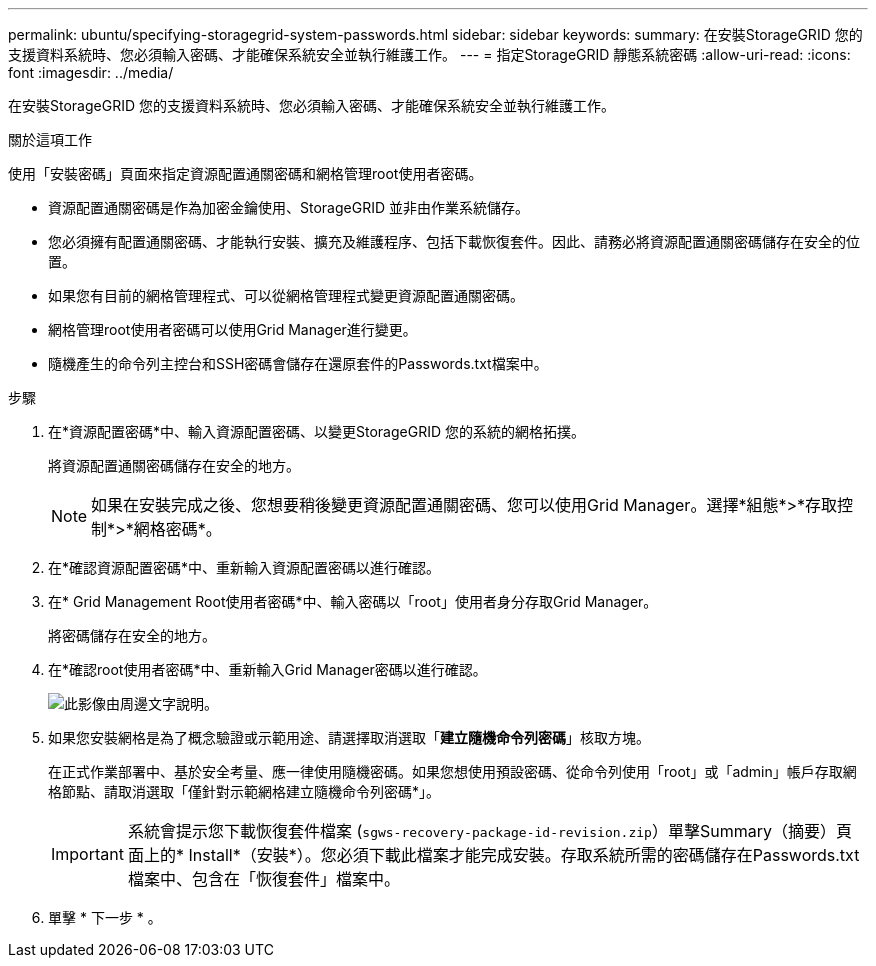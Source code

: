 ---
permalink: ubuntu/specifying-storagegrid-system-passwords.html 
sidebar: sidebar 
keywords:  
summary: 在安裝StorageGRID 您的支援資料系統時、您必須輸入密碼、才能確保系統安全並執行維護工作。 
---
= 指定StorageGRID 靜態系統密碼
:allow-uri-read: 
:icons: font
:imagesdir: ../media/


[role="lead"]
在安裝StorageGRID 您的支援資料系統時、您必須輸入密碼、才能確保系統安全並執行維護工作。

.關於這項工作
使用「安裝密碼」頁面來指定資源配置通關密碼和網格管理root使用者密碼。

* 資源配置通關密碼是作為加密金鑰使用、StorageGRID 並非由作業系統儲存。
* 您必須擁有配置通關密碼、才能執行安裝、擴充及維護程序、包括下載恢復套件。因此、請務必將資源配置通關密碼儲存在安全的位置。
* 如果您有目前的網格管理程式、可以從網格管理程式變更資源配置通關密碼。
* 網格管理root使用者密碼可以使用Grid Manager進行變更。
* 隨機產生的命令列主控台和SSH密碼會儲存在還原套件的Passwords.txt檔案中。


.步驟
. 在*資源配置密碼*中、輸入資源配置密碼、以變更StorageGRID 您的系統的網格拓撲。
+
將資源配置通關密碼儲存在安全的地方。

+

NOTE: 如果在安裝完成之後、您想要稍後變更資源配置通關密碼、您可以使用Grid Manager。選擇*組態*>*存取控制*>*網格密碼*。

. 在*確認資源配置密碼*中、重新輸入資源配置密碼以進行確認。
. 在* Grid Management Root使用者密碼*中、輸入密碼以「root」使用者身分存取Grid Manager。
+
將密碼儲存在安全的地方。

. 在*確認root使用者密碼*中、重新輸入Grid Manager密碼以進行確認。
+
image::../media/10_gmi_installer_passwords_page.gif[此影像由周邊文字說明。]

. 如果您安裝網格是為了概念驗證或示範用途、請選擇取消選取「*建立隨機命令列密碼*」核取方塊。
+
在正式作業部署中、基於安全考量、應一律使用隨機密碼。如果您想使用預設密碼、從命令列使用「root」或「admin」帳戶存取網格節點、請取消選取「僅針對示範網格建立隨機命令列密碼*」。

+

IMPORTANT: 系統會提示您下載恢復套件檔案 (`sgws-recovery-package-id-revision.zip`）單擊Summary（摘要）頁面上的* Install*（安裝*）。您必須下載此檔案才能完成安裝。存取系統所需的密碼儲存在Passwords.txt檔案中、包含在「恢復套件」檔案中。

. 單擊 * 下一步 * 。

